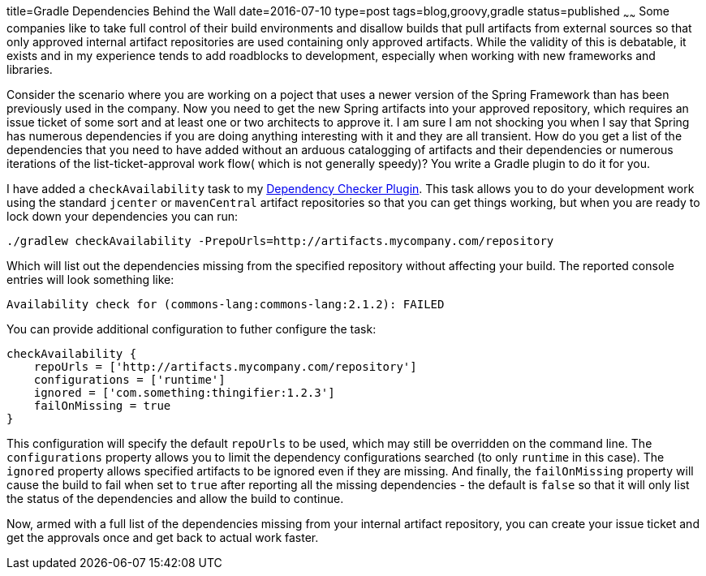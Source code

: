 title=Gradle Dependencies Behind the Wall
date=2016-07-10
type=post
tags=blog,groovy,gradle
status=published
~~~~~~
Some companies like to take full control of their build environments and disallow builds that pull artifacts from external sources so that only approved internal artifact repositories are used containing only approved artifacts. While the validity of this is debatable, it exists and in my experience tends to add roadblocks to development, especially when working with new frameworks and libraries.

Consider the scenario where you are working on a poject that uses a newer version of the Spring Framework than has been previously used in the company. Now you need to get the new Spring artifacts into your approved repository, which requires an issue ticket of some sort and at least one or two architects to approve it. I am sure I am not shocking you when I say that Spring has numerous dependencies if you are doing anything interesting with it and they are all transient. How do you get a list of the dependencies that you need to have added without an arduous catalogging of artifacts and their dependencies or numerous iterations of the list-ticket-approval work flow( which is not generally speedy)? You write a Gradle plugin to do it for you.

I have added a `checkAvailability` task to my http://stehno.com/dependency-checker/[Dependency Checker Plugin]. This task allows you to do your development work using the standard `jcenter` or `mavenCentral` artifact repositories so that you can get things working, but when you are ready to lock down your dependencies you can run:

    ./gradlew checkAvailability -PrepoUrls=http://artifacts.mycompany.com/repository

Which will list out the dependencies missing from the specified repository without affecting your build. The reported console entries will look something like:

    Availability check for (commons-lang:commons-lang:2.1.2): FAILED

You can provide additional configuration to futher configure the task:

    checkAvailability {
        repoUrls = ['http://artifacts.mycompany.com/repository']
        configurations = ['runtime']
        ignored = ['com.something:thingifier:1.2.3']
        failOnMissing = true
    }

This configuration will specify the default `repoUrls` to be used, which may still be overridden on the command line. The `configurations` property allows you to limit the dependency configurations searched (to only `runtime` in this case). The `ignored` property allows specified artifacts to be ignored even if they are missing. And finally, the `failOnMissing` property will cause the build to fail when set to `true` after reporting all the missing dependencies - the default is `false` so that it will only list the status of the dependencies and allow the build to continue.

Now, armed with a full list of the dependencies missing from your internal artifact repository, you can create your issue ticket and get the approvals once and get back to actual work faster.